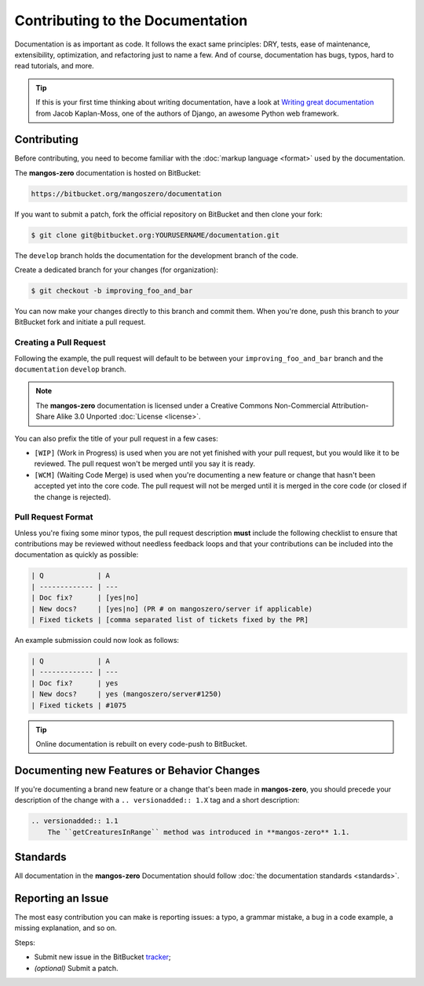.. _contribute-documentation-overview:

=================================
Contributing to the Documentation
=================================

Documentation is as important as code. It follows the exact same principles:
DRY, tests, ease of maintenance, extensibility, optimization, and refactoring
just to name a few. And of course, documentation has bugs, typos, hard to read
tutorials, and more.

.. tip::

    If this is your first time thinking about writing documentation, have a look
    at `Writing great documentation`_ from Jacob Kaplan-Moss, one of the authors
    of Django, an awesome Python web framework.

Contributing
------------

Before contributing, you need to become familiar with the :doc:`markup language <format>`
used by the documentation.

The **mangos-zero** documentation is hosted on BitBucket:

.. code-block:: text

    https://bitbucket.org/mangoszero/documentation

If you want to submit a patch, fork the official repository on BitBucket and then
clone your fork:

.. code-block:: bash

    $ git clone git@bitbucket.org:YOURUSERNAME/documentation.git

The ``develop`` branch holds the documentation for the development branch of the code.

Create a dedicated branch for your changes (for organization):

.. code-block:: bash

    $ git checkout -b improving_foo_and_bar

You can now make your changes directly to this branch and commit them. When
you're done, push this branch to *your* BitBucket fork and initiate a pull request.

Creating a Pull Request
~~~~~~~~~~~~~~~~~~~~~~~

Following the example, the pull request will default to be between your
``improving_foo_and_bar`` branch and the ``documentation`` ``develop`` branch.

.. note::

    The **mangos-zero** documentation is licensed under a Creative Commons
    Non-Commercial Attribution-Share Alike 3.0 Unported :doc:`License <license>`.

You can also prefix the title of your pull request in a few cases:

* ``[WIP]`` (Work in Progress) is used when you are not yet finished with your
  pull request, but you would like it to be reviewed. The pull request won't
  be merged until you say it is ready.

* ``[WCM]`` (Waiting Code Merge) is used when you're documenting a new feature
  or change that hasn't been accepted yet into the core code. The pull request
  will not be merged until it is merged in the core code (or closed if the
  change is rejected).

.. _doc-contributing-pr-format:

Pull Request Format
~~~~~~~~~~~~~~~~~~~

Unless you're fixing some minor typos, the pull request description **must**
include the following checklist to ensure that contributions may be reviewed
without needless feedback loops and that your contributions can be included
into the documentation as quickly as possible:

.. code-block:: text

    | Q             | A
    | ------------- | ---
    | Doc fix?      | [yes|no]
    | New docs?     | [yes|no] (PR # on mangoszero/server if applicable)
    | Fixed tickets | [comma separated list of tickets fixed by the PR]

An example submission could now look as follows:

.. code-block:: text

    | Q             | A
    | ------------- | ---
    | Doc fix?      | yes
    | New docs?     | yes (mangoszero/server#1250)
    | Fixed tickets | #1075

.. tip::

    Online documentation is rebuilt on every code-push to BitBucket.

Documenting new Features or Behavior Changes
--------------------------------------------

If you're documenting a brand new feature or a change that's been made in
**mangos-zero**, you should precede your description of the change with a
``.. versionadded:: 1.X`` tag and a short description:

.. code-block:: text

    .. versionadded:: 1.1
        The ``getCreaturesInRange`` method was introduced in **mangos-zero** 1.1.

Standards
---------

All documentation in the **mangos-zero** Documentation should follow
:doc:`the documentation standards <standards>`.

Reporting an Issue
------------------

The most easy contribution you can make is reporting issues: a typo, a grammar
mistake, a bug in a code example, a missing explanation, and so on.

Steps:

* Submit new issue in the BitBucket `tracker`_;
* *(optional)* Submit a patch.

.. _Writing great documentation:    http://jacobian.org/writing/great-documentation/
.. _tracker:                        http://bitbucket.org/mangoszero/documentation/issues
